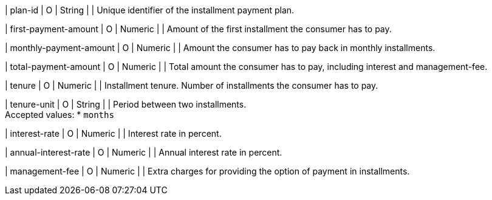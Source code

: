 | plan-id
| O
| String	
| 
| Unique identifier of the installment payment plan.
	
| first-payment-amount
| O
| Numeric	
|
| Amount of the first installment the consumer has to pay.

| monthly-payment-amount
| O
| Numeric	
|
| Amount the consumer has to pay back in monthly installments.

| total-payment-amount
| O
| Numeric
| 	
| Total amount the consumer has to pay, including interest and management-fee.

| tenure
| O 
| Numeric
| 
| Installment tenure. Number of installments the consumer has to pay.

| tenure-unit
| O
| String	
| 
| Period between two installments. +
Accepted values:
* ``months``
//-

| interest-rate
| O
| Numeric
| 
| Interest rate in percent.

| annual-interest-rate
| O
| Numeric
| 
| Annual interest rate in percent.

| management-fee
| O
| Numeric
| 
| Extra charges for providing the option of payment in installments.

//-